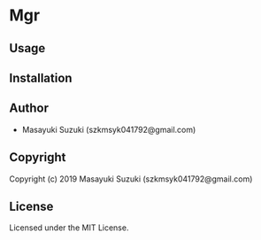 * Mgr 

** Usage

** Installation

** Author

+ Masayuki Suzuki (szkmsyk041792@gmail.com)

** Copyright

Copyright (c) 2019 Masayuki Suzuki (szkmsyk041792@gmail.com)

** License

Licensed under the MIT License.
